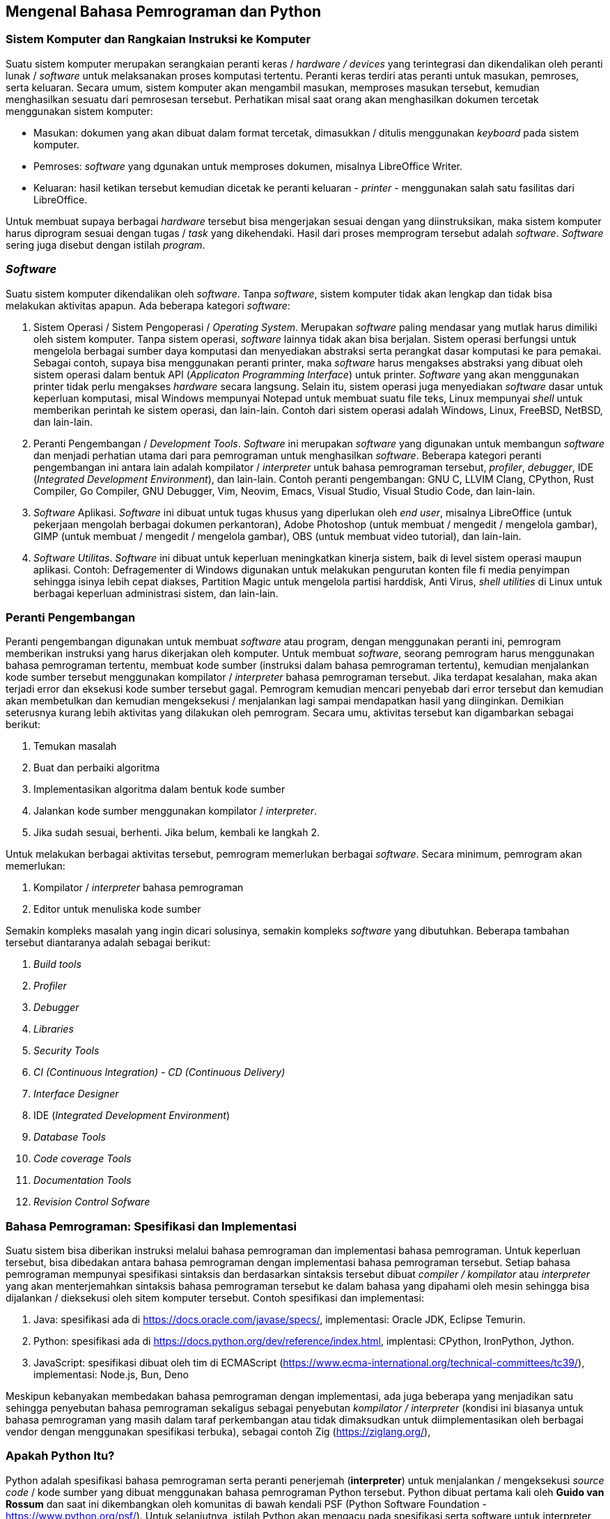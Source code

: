 == Mengenal Bahasa Pemrograman dan Python

=== Sistem Komputer dan Rangkaian Instruksi ke Komputer

Suatu sistem komputer merupakan serangkaian peranti keras / _hardware / devices_ yang terintegrasi dan dikendalikan oleh peranti lunak / _software_ untuk melaksanakan proses komputasi tertentu. Peranti keras terdiri atas peranti untuk masukan, pemroses, serta keluaran. Secara umum, sistem komputer akan mengambil masukan, memproses masukan tersebut, kemudian menghasilkan sesuatu dari pemrosesan tersebut. Perhatikan misal saat orang akan menghasilkan dokumen tercetak menggunakan sistem komputer:

* Masukan: dokumen yang akan dibuat dalam format tercetak, dimasukkan / ditulis menggunakan _keyboard_ pada sistem komputer.
* Pemroses: _software_ yang dgunakan untuk memproses dokumen, misalnya LibreOffice Writer.
* Keluaran: hasil ketikan tersebut kemudian dicetak ke peranti keluaran - _printer_ - menggunakan salah satu fasilitas dari LibreOffice.

Untuk membuat supaya berbagai _hardware_ tersebut bisa mengerjakan sesuai dengan yang diinstruksikan, maka sistem komputer harus diprogram sesuai dengan tugas / _task_ yang dikehendaki. Hasil dari proses memprogram tersebut adalah _software_. _Software_ sering juga disebut dengan istilah _program_. 

=== _Software_ 

Suatu sistem komputer dikendalikan oleh _software_. Tanpa _software_, sistem komputer tidak akan lengkap dan tidak bisa melakukan aktivitas apapun. Ada beberapa kategori _software_:

1. Sistem Operasi / Sistem Pengoperasi / _Operating System_. Merupakan _software_ paling mendasar yang mutlak harus dimiliki oleh sistem komputer. Tanpa sistem operasi, _software_ lainnya tidak akan bisa berjalan. Sistem operasi berfungsi untuk mengelola berbagai sumber daya komputasi dan menyediakan abstraksi serta perangkat dasar komputasi ke para pemakai. Sebagai contoh, supaya bisa menggunakan peranti printer, maka _software_ harus mengakses abstraksi yang dibuat oleh sistem operasi dalam bentuk API (_Applicaton Programming Interface_) untuk printer. _Software_ yang akan menggunakan printer tidak perlu mengakses _hardware_ secara langsung. Selain itu, sistem operasi juga menyediakan _software_ dasar untuk keperluan komputasi, misal Windows mempunyai Notepad untuk membuat suatu file teks, Linux mempunyai _shell_ untuk memberikan perintah ke sistem operasi, dan lain-lain. Contoh dari sistem operasi adalah Windows, Linux, FreeBSD, NetBSD, dan lain-lain.
2. Peranti Pengembangan / _Development Tools_. _Software_ ini merupakan _software_ yang digunakan untuk membangun _software_ dan menjadi perhatian utama dari para pemrograman untuk menghasilkan _software_. Beberapa kategori peranti pengembangan ini antara lain adalah kompilator / _interpreter_ untuk bahasa pemrograman tersebut, _profiler_, _debugger_, IDE (_Integrated Development Environment_), dan lain-lain. Contoh peranti pengembangan: GNU C, LLVIM Clang, CPython, Rust Compiler, Go Compiler, GNU Debugger, Vim, Neovim, Emacs, Visual Studio, Visual Studio Code, dan lain-lain.
3. _Software_ Aplikasi. _Software_ ini dibuat untuk tugas khusus yang diperlukan oleh _end user_, misalnya LibreOffice (untuk pekerjaan mengolah berbagai dokumen perkantoran), Adobe Photoshop (untuk membuat / mengedit / mengelola gambar), GIMP (untuk membuat / mengedit / mengelola gambar), OBS (untuk membuat video tutorial), dan lain-lain.
4. _Software Utilitas_. _Software_ ini dibuat untuk keperluan meningkatkan kinerja sistem, baik di level sistem operasi maupun aplikasi. Contoh: Defragementer di Windows digunakan untuk melakukan pengurutan konten file fi media penyimpan sehingga isinya lebih cepat diakses, Partition Magic untuk mengelola partisi harddisk, Anti Virus, _shell utilities_ di Linux untuk berbagai keperluan administrasi sistem, dan lain-lain.

=== Peranti Pengembangan

Peranti pengembangan digunakan untuk membuat _software_ atau program, dengan menggunakan peranti ini, pemrogram memberikan instruksi yang harus dikerjakan oleh komputer. Untuk membuat _software_, seorang pemrogram harus menggunakan bahasa pemrograman tertentu, membuat kode sumber (instruksi dalam bahasa pemrograman tertentu), kemudian menjalankan kode sumber tersebut menggunakan kompilator / _interpreter_ bahasa pemrograman tersebut. Jika terdapat kesalahan, maka akan terjadi error dan eksekusi kode sumber tersebut gagal. Pemrogram kemudian mencari penyebab dari error tersebut dan kemudian akan membetulkan dan kemudian mengeksekusi / menjalankan lagi sampai mendapatkan hasil yang diinginkan. Demikian seterusnya kurang lebih aktivitas yang dilakukan oleh pemrogram. Secara umu, aktivitas tersebut kan digambarkan sebagai berikut:

1.  Temukan masalah
2.  Buat dan perbaiki algoritma
3.  Implementasikan algoritma dalam bentuk kode sumber
4.  Jalankan kode sumber menggunakan kompilator / _interpreter_.
5.  Jika sudah sesuai, berhenti. Jika belum, kembali ke langkah 2.

Untuk melakukan berbagai aktivitas tersebut, pemrogram memerlukan berbagai _software_. Secara minimum, pemrogram akan memerlukan:

1.  Kompilator / _interpreter_ bahasa pemrograman
2.  Editor untuk menuliska kode sumber

Semakin kompleks masalah yang ingin dicari solusinya, semakin kompleks _software_ yang dibutuhkan. Beberapa tambahan tersebut diantaranya adalah sebagai berikut:

1.  _Build tools_
2.  _Profiler_
3.  _Debugger_
4.  _Libraries_
5.  _Security Tools_
6.  _CI (Continuous Integration) - CD (Continuous Delivery)_
7.  _Interface Designer_
8.  IDE (_Integrated Development Environment_)
9.  _Database Tools_
10. _Code coverage Tools_
11. _Documentation Tools_
12. _Revision Control Sofware_

=== Bahasa Pemrograman: Spesifikasi dan Implementasi

Suatu sistem bisa diberikan instruksi melalui bahasa pemrograman dan implementasi bahasa pemrograman. Untuk keperluan tersebut, bisa dibedakan antara bahasa pemrograman dengan implementasi bahasa pemrograman tersebut. Setiap bahasa pemrograman mempunyai spesifikasi sintaksis dan berdasarkan sintaksis tersebut dibuat _compiler / kompilator_ atau _interpreter_ yang akan menterjemahkan sintaksis bahasa pemrograman tersebut ke dalam bahasa yang dipahami oleh mesin sehingga bisa dijalankan / dieksekusi oleh sitem komputer tersebut. Contoh spesifikasi dan implementasi:

1.  Java: spesifikasi ada di https://docs.oracle.com/javase/specs/, implementasi: Oracle JDK, Eclipse Temurin.
2.  Python: spesifikasi ada di https://docs.python.org/dev/reference/index.html, implentasi: CPython, IronPython, Jython.
3.  JavaScript: spesifikasi dibuat oleh tim di ECMAScript (https://www.ecma-international.org/technical-committees/tc39/), implementasi: Node.js, Bun, Deno

Meskipun kebanyakan membedakan bahasa pemrograman dengan implementasi, ada juga beberapa yang menjadikan satu sehingga penyebutan bahasa pemrograman sekaligus sebagai penyebutan _kompilator / interpreter_ (kondisi ini biasanya untuk bahasa pemrograman yang masih dalam taraf perkembangan atau tidak dimaksudkan untuk diimplementasikan oleh berbagai vendor dengan menggunakan spesifikasi terbuka), sebagai contoh Zig (https://ziglang.org/), 

=== Apakah Python Itu?

Python adalah spesifikasi bahasa pemrograman serta peranti penerjemah (*interpreter*) untuk menjalankan / mengeksekusi _source code_ / kode sumber yang dibuat menggunakan bahasa pemrograman Python tersebut. Python dibuat pertama kali oleh **Guido van Rossum** dan saat ini dikembangkan oleh komunitas di bawah kendali PSF (Python Software Foundation - https://www.python.org/psf/). Untuk selanjutnya, istilah Python akan mengacu pada spesifikasi serta software untuk interpreter Python tersebut.

=== Masalah Apa yang Sesuai untuk Python?

Python digunakan untuk pemrograman umum (bisa digunakan untuk berbagai domain masalah), bertipe dinamis, tidak perlu dikompillasi (_interpreted_), mendukung berbagai paradigma pemrograman (OOP, _functional_, _procedural_, imperatif) serta bisa digunakan di berbagai platform (Windows, Linux, MacOS, FreeBSD, NetBSD, dan lain-lain). Ruang lingkup aplikasi yang bisa dibuat menggunakan Python pada dasarnya meliputi benyak hal kecuali _machine low level_ (_interfacing_ dengan _hardware_, membuat sistem operasi, dan sejenisnya). Meskipun kadang Python digunakan untuk peranti pengembangan yang terkait dengan akses low level, biasanya Python hanya merupakan peranti level atas - akses ke peranti keras dibuat menggunakan C / C++ / Rust dan dikompilasi menjadi modul Python. Python juga tidak cocok digunakan untuk pembuatan aplikasi mobile phone. Untuk memberikan gambaran masalah apa saja yang bisa diselesaikan menggunakan Python, silahkan melihat pada daftar kisah sukses Python di https://www.python.org/about/success/

Beberapa domain aplikasi Python antara lain adalah sebagai berikut:

1. Web dan Internet: Django, Flask, TurboGears, dan lain-lain
2. Komputasi sains, kecerdasan buatan,  dan riset: PyTorch, Keras, Tensorflow, SciPy, scikit-learn, spacy dan NLTK (untuk NLP), numpy, Bokeh, Dash, dan lain-lain
3. Pendidikan: Python sering digunakan sebagai bahasa pemrograman untuk mengajarkan pemrograman
4. Pembuatan Game: pygame, dan lain-lain
5. GUI (Tkinter, wxpthon, PyQT, PyGTK, dan lain-lain) maupun TUI (python-ncurses, dan lain-lain)
6. Bahasa pemrograman untuk membuat tools di *softwware development*.
7. Aplikasi bisnis: Odoo untuk ERP, dan lain-lain.

=== Implementasi dan Distribusi Python

Secara umum, software Python biasanya bisa diambil dari https://www.python.org meskipun beberapa perusahan maupun komunitas developer juga membuat distribusi Python maupun versi interpreter Python untuk platform tertentu. Python dari situs web tersebut dikenal dengan istilah **CPython** dan merupakan *reference implementation* dari spesifikasi Python. Beberapa distribusi atau implementasi Python lainnya:

* **Jython** (Python di JVM) - https://www.jython.org/
* **Pyston** (Python yang dimplementasikan dengan teknik JIT) - https://www.pyston.org/
* **RustPython** (Python yang diimplementasikan menggunakan bahasa pemrograman Rust) - https://rustpython.github.io/
* **IronPython** (Python di .NET) - https://ironpython.net/
* **Stackless** (Python dengan microthreads - threads yang tidak dikelola oleh OS, tetapi dikelola oleh Stackless) - http://www.stackless.com/
* **MicroPython** (Python untuk microcontroller) - https://micropython.org/
* **CircuitPython** (Turunan dari MicroPython untuk siswa dan pemula) - https://circuitpython.org/
* **PyPy** (Python JIT Compiler) - https://www.pypy.org/
* **Anaconda** (Python standar yang sudah menyertakan conda) - https://anaconda.org/
* **Intel Distribution for Python** (Distribusi Python yang dibuat oleh Intel) - https://software.intel.com/en-us/python-distribution).

Materi di buku ini menggunakan standar Python (CPython) serta Anaconda / Miniconda / conda. Saat ini, versi Python ada 2: versi 2.x dan versi 3.x. Keduanya tidak kompatibel. Materi ini menggunakan versi 3.x. Untuk proyek pengembangan software yang baru, disarankan untuk menggunakan Python 3 karena Python 2 sudah memasuki fase EOL **End Of Life** pada bulan Januari 2020. Status mengenai Python 2.0 bisa dilihat pada URL berikut: https://www.python.org/dev/peps/pep-0373/. 

